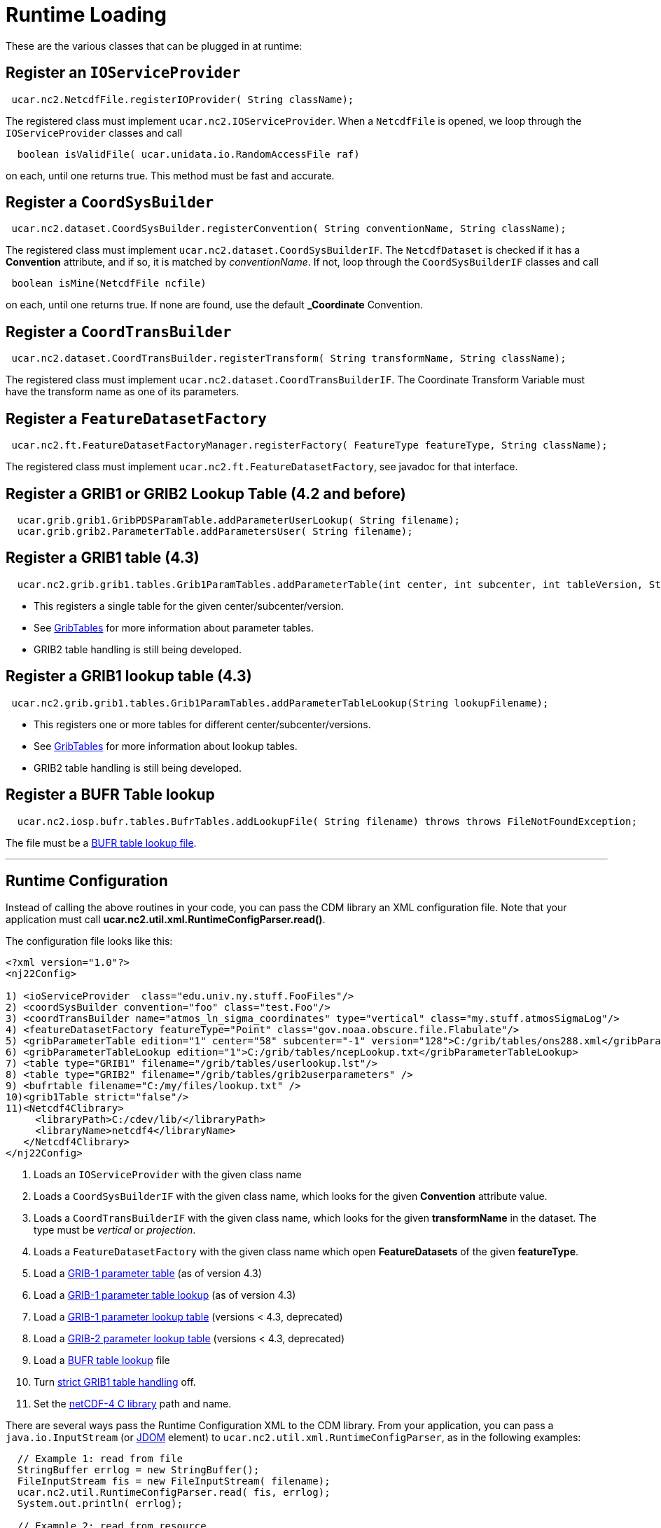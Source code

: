 :source-highlighter: coderay
[[threddsDocs]]


= Runtime Loading

These are the various classes that can be plugged in at runtime:

== Register an `IOServiceProvider`

[source,java]
-----------------------------------------------------------
 ucar.nc2.NetcdfFile.registerIOProvider( String className);
-----------------------------------------------------------

The registered class must implement `ucar.nc2.IOServiceProvider`. When
a `NetcdfFile` is opened, we loop through the `IOServiceProvider`
classes and call

[source,java]
------------------------------------------------------------
  boolean isValidFile( ucar.unidata.io.RandomAccessFile raf)
------------------------------------------------------------

on each, until one returns true. This method must be fast and accurate.

== Register a `CoordSysBuilder`

[source,java]
-----------------------------------------------------------------------------------------------
 ucar.nc2.dataset.CoordSysBuilder.registerConvention( String conventionName, String className);
-----------------------------------------------------------------------------------------------

The registered class must implement `ucar.nc2.dataset.CoordSysBuilderIF`.
The `NetcdfDataset` is checked if it has a *Convention* attribute, and if so,
it is matched by __conventionName__. If not, loop through the `CoordSysBuilderIF`
classes and call

[source,java]
-----------------------------------
 boolean isMine(NetcdfFile ncfile)
-----------------------------------

on each, until one returns true. If none are found, use the default
*_Coordinate* Convention.

== Register a `CoordTransBuilder`

[source,java]
-----------------------------------------------------------------------------------------------
 ucar.nc2.dataset.CoordTransBuilder.registerTransform( String transformName, String className);
-----------------------------------------------------------------------------------------------

The registered class must implement
`ucar.nc2.dataset.CoordTransBuilderIF`. The Coordinate Transform
Variable must have the transform name as one of its parameters.

== Register a `FeatureDatasetFactory`

[source,java]
------------------------------------------------------------------------------------------------------
 ucar.nc2.ft.FeatureDatasetFactoryManager.registerFactory( FeatureType featureType, String className);
------------------------------------------------------------------------------------------------------

The registered class must implement `ucar.nc2.ft.FeatureDatasetFactory`,
see javadoc for that interface.

== Register a GRIB1 or GRIB2 Lookup Table (4.2 and before)

[source,java]
-----------------------------------------------------------------------------
  ucar.grib.grib1.GribPDSParamTable.addParameterUserLookup( String filename);
  ucar.grib.grib2.ParameterTable.addParametersUser( String filename);
-----------------------------------------------------------------------------

== Register a GRIB1 table (4.3)

[source,java]
-----------------------------------------------------------------------------------------------------------------------------------
  ucar.nc2.grib.grib1.tables.Grib1ParamTables.addParameterTable(int center, int subcenter, int tableVersion, String tableFilename);
-----------------------------------------------------------------------------------------------------------------------------------

* This registers a single table for the given center/subcenter/version.
* See <<formats/GribTables#,GribTables>> for more information
about parameter tables.
* GRIB2 table handling is still being developed.

== Register a GRIB1 lookup table (4.3)

[source,java]
--------------------------------------------------------------------------------------------
 ucar.nc2.grib.grib1.tables.Grib1ParamTables.addParameterTableLookup(String lookupFilename);
--------------------------------------------------------------------------------------------

* This registers one or more tables for different
center/subcenter/versions.
* See <<formats/GribTables#,GribTables>> for more information
about lookup tables.
* GRIB2 table handling is still being developed.

== Register a BUFR Table lookup

[source,java]
-----------------------------------------------------------------------------------------------------------
  ucar.nc2.iosp.bufr.tables.BufrTables.addLookupFile( String filename) throws throws FileNotFoundException;
-----------------------------------------------------------------------------------------------------------

The file must be a <<formats/BufrTables#,BUFR table lookup file>>.

''''

== Runtime Configuration

Instead of calling the above routines in your code, you can pass the CDM
library an XML configuration file. Note that your application must call
**ucar.nc2.util.xml.RuntimeConfigParser.read()**.

The configuration file looks like this:

[source,xml]
----
<?xml version="1.0"?>
<nj22Config>

1) <ioServiceProvider  class="edu.univ.ny.stuff.FooFiles"/>
2) <coordSysBuilder convention="foo" class="test.Foo"/>
3) <coordTransBuilder name="atmos_ln_sigma_coordinates" type="vertical" class="my.stuff.atmosSigmaLog"/>
4) <featureDatasetFactory featureType="Point" class="gov.noaa.obscure.file.Flabulate"/>
5) <gribParameterTable edition="1" center="58" subcenter="-1" version="128">C:/grib/tables/ons288.xml</gribParameterTable>
6) <gribParameterTableLookup edition="1">C:/grib/tables/ncepLookup.txt</gribParameterTableLookup>
7) <table type="GRIB1" filename="/grib/tables/userlookup.lst"/>
8) <table type="GRIB2" filename="/grib/tables/grib2userparameters" />
9) <bufrtable filename="C:/my/files/lookup.txt" />
10)<grib1Table strict="false"/>
11)<Netcdf4Clibrary>
     <libraryPath>C:/cdev/lib/</libraryPath>
     <libraryName>netcdf4</libraryName>
   </Netcdf4Clibrary>
</nj22Config>
----

1.  Loads an `IOServiceProvider` with the given class name
2.  Loads a `CoordSysBuilderIF` with the given class name, which looks for the given *Convention* attribute value.
3.  Loads a `CoordTransBuilderIF` with the given class name, which looks
for the given *transformName* in the dataset. The type must be _vertical_ or __projection__.
4.  Loads a `FeatureDatasetFactory` with the given class name which open *FeatureDatasets* of the given *featureType*.
5.  Load a <<formats/GribTables#,GRIB-1 parameter table>> (as of version 4.3)
6.  Load a <<formats/GribTables#,GRIB-1 parameter table lookup>> (as of version 4.3)
7.  Load a <<formats/GribTables#,GRIB-1 parameter lookup table>> (versions < 4.3, deprecated)
8.  Load a <<formats/GribTables#,GRIB-2 parameter lookup table>> (versions < 4.3, deprecated)
9.  Load a <<formats/BufrTables#,BUFR table lookup>> file
10. Turn <<formats/GribTables.adoc#strict,strict GRIB1 table handling>> off.
11. Set the <<netcdf4Clibrary#,netCDF-4 C library>> path and name.

There are several ways pass the Runtime Configuration XML to the CDM
library. From your application, you can pass a `java.io.InputStream` (or http://www.jdom.org/[JDOM] element) to
`ucar.nc2.util.xml.RuntimeConfigParser`, as in the following examples:

[source,java]
----
  // Example 1: read from file
  StringBuffer errlog = new StringBuffer();
  FileInputStream fis = new FileInputStream( filename);
  ucar.nc2.util.RuntimeConfigParser.read( fis, errlog);
  System.out.println( errlog);

  // Example 2: read from resource
  ClassLoader cl = this.getClassLoader();
  InputStream is = cl.getResourceAsStream("resources/nj22/configFile.xml");
  ucar.nc2.util.RuntimeConfigParser.read( is, errlog);

  // Example 3: extract JDOM element from a larger XML document:
  Document doc;
  SAXBuilder saxBuilder = new SAXBuilder();
  try {
    doc = saxBuilder.build(filename);
  } catch (JDOMException e) {
    throw new IOException(e.getMessage());
  }
  Element root = doc.getRootElement();
  Element elem = root.getChild("nj22Config");
  if (elem != null)
    ucar.nc2.util.RuntimeConfigParser.read( elem, errlog);
----

For example, the ToolsUI application allows you to specify this file on
the command line with the -**nj22Config** parameter:

[source,java]
----
public void main(String[] args) {

  for (int i = 0; i < args.length; i++) {
    if (args[i].equalsIgnoreCase("-nj22Config") && (i < args.length-1)) {
      String runtimeConfig = args[i+1];
      i++;
      try {
        StringBuffer errlog = new StringBuffer();
        FileInputStream fis = new FileInputStream( runtimeConfig);
        ucar.nc2.util.xml.RuntimeConfigParser.read( fis, errlog);
        System.out.println( errlog);

     } catch (IOException ioe) {
       System.out.println( "Error reading "+runtimeConfig+"="+ioe.getMessage());
     }
   }
 }
...
}
----

If none is specified on the command line, it will look for the XML
document in *$USER_HOME/.unidata/nj22Config.xml*.

== Runtime Loading of IOSP using `javax.imageio.spi.ServiceRegistry`

You can create an IOSP and have it discovered at runtime automatically.

1.  Your class must implement `ucar.nc2.iosp.IOServiceProvider`
2.  Create a JAR file with a **services** subdirectory in
the META-INF directory. This directory contains a file called
`ucar.nc2.iosp.IOServiceProvider`, which contains the name(s) of the
implementing class(es). For example, if the JAR file contained a class
named `com.mycompany.MyIOSP`, the JAR file would contain a file named:
+
---------------------------------------------------
 META-INF/services/ucar.nc2.iosp.IOServiceProvider
---------------------------------------------------
+
containing the line:
+
--------------------
com.mycompany.MyIOSP
--------------------
+
See: http://docs.oracle.com/javase/1.4.2/docs/api/javax/imageio/spi/ServiceRegistry.html

(thanks to Tom Kunicki at USGS for this contribution)

'''''
image:../nc.gif[image] This document was last updated October 2015

